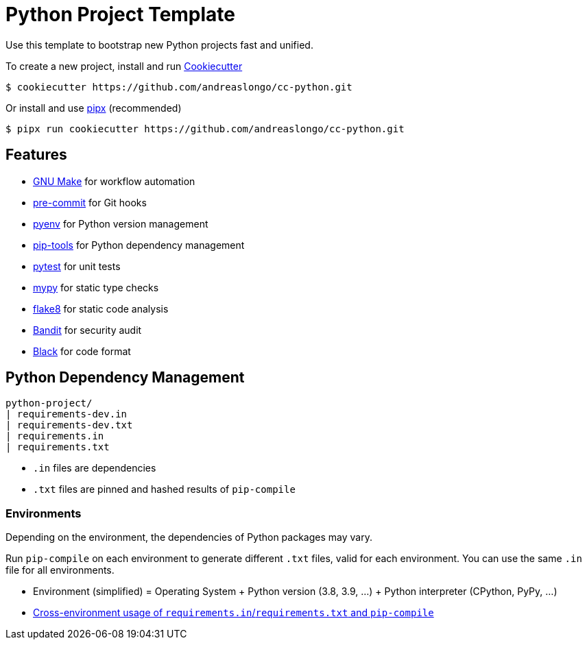 = Python Project Template

Use this template to bootstrap new Python projects fast and unified.

To create a new project, install and run https://github.com/cookiecutter/cookiecutter[Cookiecutter]

[source,console]
----
$ cookiecutter https://github.com/andreaslongo/cc-python.git
----

Or install and use https://github.com/pipxproject/pipx[pipx] (recommended)

[source,console]
----
$ pipx run cookiecutter https://github.com/andreaslongo/cc-python.git
----


== Features

- https://www.gnu.org/software/make/[GNU Make] for workflow automation
- https://github.com/pre-commit/pre-commit[pre-commit] for Git hooks
- https://github.com/pyenv/pyenv[pyenv] for Python version management
- https://github.com/jazzband/pip-tools[pip-tools] for Python dependency management
- https://pytest.org/[pytest] for unit tests
- http://mypy-lang.org/[mypy] for static type checks
- https://flake8.pycqa.org[flake8] for static code analysis
- https://github.com/PyCQA/bandit[Bandit] for security audit
- https://github.com/psf/black[Black] for code format


== Python Dependency Management

[source,console]
----
python-project/
| requirements-dev.in
| requirements-dev.txt
| requirements.in
| requirements.txt
----

- `.in` files are dependencies
- `.txt` files are pinned and hashed results of `pip-compile`

=== Environments

Depending on the environment, the dependencies of Python packages may vary.

Run `pip-compile` on each environment to generate different `.txt` files, valid for each environment.
You can use the same `.in` file for all environments.

- Environment (simplified) = Operating System + Python version (3.8, 3.9, ...) + Python interpreter (CPython, PyPy, ...)
- https://github.com/jazzband/pip-tools#cross-environment-usage-of-requirementsinrequirementstxt-and-pip-compile[Cross-environment usage of `requirements.in`/`requirements.txt` and `pip-compile`]
